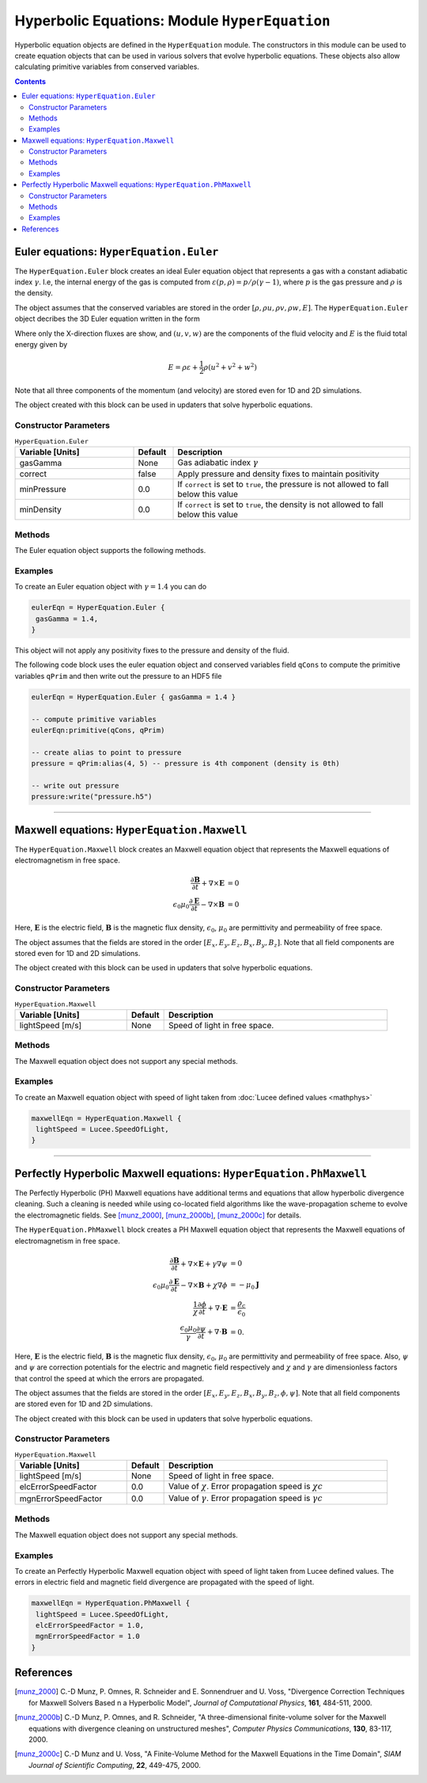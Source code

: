 **********************************************
Hyperbolic Equations: Module ``HyperEquation``
**********************************************

Hyperbolic equation objects are defined in the ``HyperEquation``
module. The constructors in this module can be used to create equation
objects that can be used in various solvers that evolve hyperbolic
equations. These objects also allow calculating primitive variables
from conserved variables.

.. contents::

Euler equations: ``HyperEquation.Euler``
========================================

The ``HyperEquation.Euler`` block creates an ideal Euler equation
object that represents a gas with a constant adiabatic index
:math:`\gamma`. I.e, the internal energy of the gas is computed from
:math:`\varepsilon(p,\rho) = p/\rho(\gamma-1)`, where :math:`p` is the
gas pressure and :math:`\rho` is the density.

The object assumes that the conserved variables are stored in the
order :math:`[\rho, \rho u, \rho v, \rho w, E]`. The
``HyperEquation.Euler`` object decribes the 3D Euler equation written
in the form

.. math::
  :label: eq:euler-eqn

  \frac{\partial}{\partial{t}}
  \left[
    \begin{matrix}
      \rho \\
      \rho u \\
      \rho v \\
      \rho w \\
      E
    \end{matrix}
  \right]
  +
  \frac{\partial}{\partial{x}}
  \left[
    \begin{matrix}
      \rho u \\
      \rho u^2 + p \\
      \rho uv \\
      \rho uw \\
      (E+p)u
    \end{matrix}
  \right]
  =
  0

Where only the X-direction fluxes are show, and :math:`(u,v,w)` are
the components of the fluid velocity and :math:`E` is the fluid total
energy given by

.. math::

  E = \rho \varepsilon + \frac{1}{2}\rho (u^2+v^2+w^2)

Note that all three components of the momentum (and velocity) are
stored even for 1D and 2D simulations.

The object created with this block can be used in
updaters that solve hyperbolic equations.

Constructor Parameters
----------------------

.. list-table:: ``HyperEquation.Euler``
  :header-rows: 1
  :widths: 30,10,60

  * - Variable [Units]
    - Default
    - Description
  * - gasGamma
    - None
    - Gas adiabatic index :math:`\gamma`
  * - correct
    - false
    - Apply pressure and density fixes to maintain positivity
  * - minPressure
    - 0.0
    - If ``correct`` is set to ``true``, the pressure is not allowed to fall below this value
  * - minDensity
    - 0.0
    - If ``correct`` is set to ``true``, the density is not allowed to fall below this value

Methods
-------

The Euler equation object supports the following methods.

.. py:function:: primitive(cons, prim)

  Given conserved variables stored in the *cons* field, computes and
  stores the primitive variables in the *prim* field. The primitive
  variables are stored in the order :math:`[\rho, u, v, w, p]`, where
  :math:`p` is the fluid pressure.

.. py:function:: conserved(prim, cons)

  Given primitive variables stored in the *prim* field, computes and
  stores the conserved variables in the *cons* field.

Examples
--------

To create an Euler equation object with :math:`\gamma = 1.4` you can do

.. code-block:: lua

  eulerEqn = HyperEquation.Euler {
   gasGamma = 1.4,
  }

This object will not apply any positivity fixes to the pressure and
density of the fluid.

The following code block uses the euler equation object and conserved
variables field ``qCons`` to compute the primitive variables ``qPrim``
and then write out the pressure to an HDF5 file

.. code-block:: lua

  eulerEqn = HyperEquation.Euler { gasGamma = 1.4 }

  -- compute primitive variables
  eulerEqn:primitive(qCons, qPrim)

  -- create alias to point to pressure
  pressure = qPrim:alias(4, 5) -- pressure is 4th component (density is 0th)

  -- write out pressure
  pressure:write("pressure.h5")

---------

Maxwell equations: ``HyperEquation.Maxwell``
============================================

The ``HyperEquation.Maxwell`` block creates an Maxwell equation object
that represents the Maxwell equations of electromagnetism in free
space.

.. math::

  \frac{\partial \mathbf{B}}{\partial t} + \nabla\times\mathbf{E} &= 0 \\
  \epsilon_0\mu_0\frac{\partial \mathbf{E}}{\partial t} -
  \nabla\times\mathbf{B} &= 0

Here, :math:`\mathbf{E}` is the electric field, :math:`\mathbf{B}` is
the magnetic flux density, :math:`\epsilon_0`, :math:`\mu_0` are
permittivity and permeability of free space.

The object assumes that the fields are stored in the order
:math:`[E_x, E_y, E_z, B_x, B_y, B_z]`. Note that all field components
are stored even for 1D and 2D simulations.

The object created with this block can be used in updaters that solve
hyperbolic equations.

Constructor Parameters
----------------------

.. list-table:: ``HyperEquation.Maxwell``
  :header-rows: 1
  :widths: 30,10,60

  * - Variable [Units]
    - Default
    - Description
  * - lightSpeed [m/s]
    - None
    - Speed of light in free space.

Methods
-------

The Maxwell equation object does not support any special methods.

Examples
--------

To create an Maxwell equation object with speed of light taken from
:doc:`Lucee defined values <mathphys>`

.. code-block:: lua

  maxwellEqn = HyperEquation.Maxwell {
   lightSpeed = Lucee.SpeedOfLight,
  }

---------

Perfectly Hyperbolic Maxwell equations: ``HyperEquation.PhMaxwell``
===================================================================

The Perfectly Hyperbolic (PH) Maxwell equations have additional terms
and equations that allow hyperbolic divergence cleaning. Such a
cleaning is needed while using co-located field algorithms like the
wave-propagation scheme to evolve the electromagnetic fields. See
[munz_2000]_, [munz_2000b]_, [munz_2000c]_ for details.

The ``HyperEquation.PhMaxwell`` block creates a PH Maxwell equation
object that represents the Maxwell equations of electromagnetism in
free space.

.. math::

  \frac{\partial \mathbf{B}}{\partial t} + \nabla\times\mathbf{E} +
  \gamma \nabla\psi
  &= 0 \\
  \epsilon_0\mu_0\frac{\partial \mathbf{E}}{\partial t} -
  \nabla\times\mathbf{B} +     \chi \nabla \phi
  &= -\mu_0\mathbf{J} \\
  \frac{1}{\chi}\frac{\partial \phi}{\partial t} + \nabla\cdot\mathbf{E} 
  &= \frac{\varrho_c}{\epsilon_0} \\
  \frac{\epsilon_0\mu_0}{\gamma}\frac{\partial \psi}{\partial t} + \nabla\cdot\mathbf{B} 
  &= 0.

Here, :math:`\mathbf{E}` is the electric field, :math:`\mathbf{B}` is
the magnetic flux density, :math:`\epsilon_0`, :math:`\mu_0` are
permittivity and permeability of free space. Also, :math:`\psi` and
:math:`\psi` are correction potentials for the electric and magnetic
field respectively and :math:`\chi` and :math:`\gamma` are
dimensionless factors that control the speed at which the errors are
propagated. 

The object assumes that the fields are stored in the order
:math:`[E_x, E_y, E_z, B_x, B_y, B_z, \phi, \psi]`. Note that all
field components are stored even for 1D and 2D simulations.

The object created with this block can be used in updaters that solve
hyperbolic equations.

Constructor Parameters
----------------------

.. list-table:: ``HyperEquation.Maxwell``
  :header-rows: 1
  :widths: 30,10,60

  * - Variable [Units]
    - Default
    - Description
  * - lightSpeed [m/s]
    - None
    - Speed of light in free space.
  * - elcErrorSpeedFactor
    - 0.0
    - Value of :math:`\chi`. Error propagation speed is :math:`\chi c`
  * - mgnErrorSpeedFactor
    - 0.0
    - Value of :math:`\gamma`. Error propagation speed is :math:`\gamma c`

Methods
-------

The Maxwell equation object does not support any special methods.

Examples
--------

To create an Perfectly Hyperbolic Maxwell equation object with speed
of light taken from Lucee defined values. The errors in electric field
and magnetic field divergence are propagated with the speed of light.

.. code-block:: lua

  maxwellEqn = HyperEquation.PhMaxwell {
   lightSpeed = Lucee.SpeedOfLight,
   elcErrorSpeedFactor = 1.0,
   mgnErrorSpeedFactor = 1.0
  }

References
==========

.. [munz_2000] C.-D Munz, P. Omnes, R. Schneider and E. Sonnendruer
   and U. Voss, "Divergence Correction Techniques for Maxwell Solvers
   Based n a Hyperbolic Model", *Journal of Computational Physics*,
   **161**, 484-511, 2000.

.. [munz_2000b] C.-D Munz, P. Omnes, and R. Schneider, "A
   three-dimensional finite-volume solver for the Maxwell equations
   with divergence cleaning on unstructured meshes", *Computer Physics
   Communications*, **130**, 83-117, 2000.

.. [munz_2000c] C.-D Munz and U. Voss, "A Finite-Volume Method for the
   Maxwell Equations in the Time Domain", *SIAM Journal of Scientific
   Computing*, **22**, 449-475, 2000.
